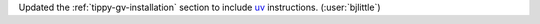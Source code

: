 Updated the :ref:`tippy-gv-installation` section to include
`uv <https://github.com/astral-sh/uv>`__ instructions.
(:user:`bjlittle`)
